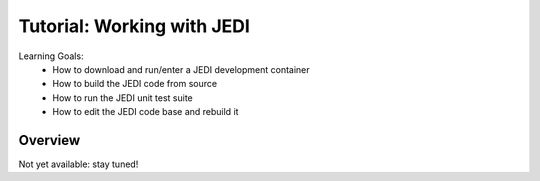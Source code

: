 .. _top-tut-dev-container:

Tutorial: Working with JEDI
===========================

Learning Goals:
 - How to download and run/enter a JEDI development container
 - How to build the JEDI code from source
 - How to run the JEDI unit test suite
 - How to edit the JEDI code base and rebuild it


Overview
--------

Not yet available: stay tuned!



